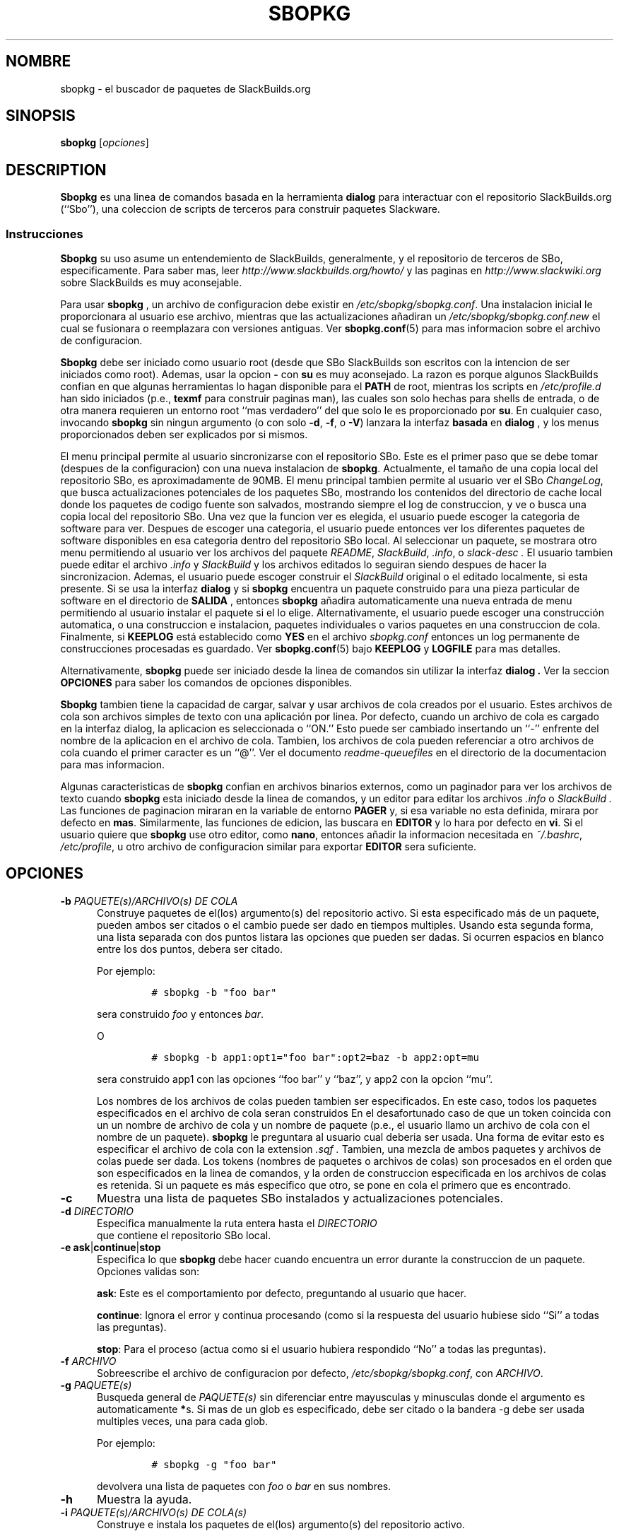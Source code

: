.\"=====================================================================
.TH SBOPKG 8 "NOVIEMBRE 2010" sbopkg-0.34.0 ""
.\"=====================================================================
.SH NOMBRE
sbopkg \- el buscador de paquetes de SlackBuilds.org
.\"=====================================================================
.SH SINOPSIS
.B sbopkg
.RI [ opciones ]
.\"=====================================================================
.SH DESCRIPTION
.B Sbopkg
es una linea de comandos basada en la herramienta
.BR dialog
para interactuar con el repositorio SlackBuilds.org (``Sbo''), una
coleccion de scripts de terceros para construir paquetes
Slackware.
.\"---------------------------------------------------------------------
.SS Instrucciones
.B Sbopkg
su uso asume un entendemiento de SlackBuilds, generalmente, y el
repositorio de terceros de SBo, especificamente.
Para saber mas, leer
.I http://www.slackbuilds.org/howto/
y las paginas en
.I http://www.slackwiki.org
sobre SlackBuilds es muy aconsejable.
.PP
Para usar
.B sbopkg
, un archivo de configuracion debe existir en
.IR /etc/sbopkg/sbopkg.conf .
Una instalacion inicial le proporcionara al usuario ese archivo,
mientras que las actualizaciones añadiran un
.I /etc/sbopkg/sbopkg.conf.new
el cual se fusionara o reemplazara con versiones antiguas.
Ver
.BR sbopkg.conf (5)
para mas informacion sobre el archivo de configuracion.
.PP
.B Sbopkg
debe ser iniciado como usuario root (desde que SBo SlackBuilds son escritos con
la intencion de ser iniciados como root).
Ademas, usar la opcion
.B \-
con
.B su
es muy aconsejado.
La razon es porque algunos SlackBuilds confian en que algunas herramientas lo hagan
disponible para el 
.B PATH
de root, mientras los scripts en
.I /etc/profile.d
han sido iniciados (p.e.,
.B texmf
para  construir paginas man), las cuales son solo hechas para shells de entrada, o de otra 
manera requieren un entorno root ``mas verdadero'' del que solo le es proporcionado por
.BR su .
En cualquier caso, invocando
.B sbopkg
sin ningun argumento (o con solo
.BR \-d ,
.BR \-f ,
o
.BR \-V )
lanzara la interfaz 
.BR basada 
en 
.BR dialog 
, y los menus proporcionados deben ser explicados por si mismos.
.PP
El menu principal permite al usuario sincronizarse con el repositorio SBo.
Este es el primer paso que se debe tomar (despues de la configuracion) con una nueva 
instalacion de
.BR sbopkg .
Actualmente, el tamaño de una copia local del repositorio SBo, es aproximadamente
de 90MB.
El menu principal tambien permite al usuario ver el SBo
.IR ChangeLog ,
que busca actualizaciones potenciales de los paquetes SBo, mostrando los contenidos del
directorio de cache local donde los paquetes de codigo fuente son salvados, mostrando
siempre el log de construccion, y ve o busca una copia local del repositorio SBo.
Una vez que la funcion ver es elegida, el usuario puede escoger la categoria de software
para ver.
Despues de escoger una categoria, el usuario puede entonces ver los diferentes paquetes de
software disponibles en esa categoria dentro del repositorio SBo local.
Al seleccionar un paquete, se mostrara otro menu permitiendo al usuario ver los archivos 
del paquete
.IR README ,
.IR SlackBuild ,
.IR .info ,
o
.I slack-desc .
El usuario tambien puede editar el archivo
.I .info
y
.I SlackBuild
y los archivos editados lo seguiran siendo despues de hacer la sincronizacion.
Ademas, el usuario puede escoger construir el 
.I SlackBuild
original o el editado localmente, si esta presente.
Si se usa la interfaz
.B dialog
y si
.B sbopkg
encuentra un paquete construido para una pieza particular de software en el
directorio de
.B SALIDA
, entonces
.B sbopkg
añadira automaticamente una nueva entrada de menu permitiendo al usuario instalar
el paquete si el lo elige.
Alternativamente, el usuario puede escoger una construcción automatica, o una 
construccion e instalacion, paquetes individuales o varios paquetes en una 
construccion de cola.
Finalmente, si
.B KEEPLOG
está establecido como
.B YES
en el archivo
.I sbopkg.conf
entonces un log permanente de construcciones procesadas es guardado.
Ver
.BR sbopkg.conf (5)
bajo
.B KEEPLOG
y
.B LOGFILE
para mas detalles.
.PP
Alternativamente,
.B sbopkg
puede ser iniciado desde la linea de comandos sin utilizar la interfaz
.B dialog .
Ver la seccion
.B OPCIONES
para saber los comandos de opciones disponibles.
.PP
.B Sbopkg
tambien tiene la capacidad de cargar, salvar y usar archivos de cola 
creados por el usuario.
Estes archivos de cola son archivos simples de texto con una aplicación 
por linea.
Por defecto, cuando un archivo de cola es cargado en la interfaz dialog, 
la aplicacion es seleccionada o ``ON.''
Esto puede ser cambiado insertando un ``-'' enfrente del nombre de la
aplicacion en el archivo de cola.
Tambien, los archivos de cola pueden referenciar a otro archivos 
de cola cuando el primer caracter es un ``@''.
Ver el documento
.I readme-queuefiles
en el directorio de la documentacion para mas informacion.
.PP
Algunas caracteristicas de
.B sbopkg
confian en archivos binarios externos, como un paginador para ver 
los archivos de texto cuando
.B sbopkg
esta iniciado desde la linea de comandos, y un editor para editar
los archivos
.I .info
o
.I SlackBuild .
Las funciones de paginacion miraran en la variable de entorno
.B PAGER
y, si esa variable no esta definida, mirara por defecto en
.BR mas .
Similarmente, las funciones de edicion, las buscara en
.B EDITOR
y lo hara por defecto en
.BR vi .
Si el usuario quiere que
.B sbopkg
use otro editor, como
.BR nano ,
entonces añadir la informacion necesitada en
.IR ~/.bashrc ,
.IR /etc/profile ,
u otro archivo de configuracion similar para exportar
.B EDITOR
sera suficiente.
.\"=====================================================================
.SH OPCIONES
.\"---------------------------------------------------------------------
.TP 5
.BI \-b " PAQUETE(s)/ARCHIVO(s) DE COLA"
Construye paquetes de el(los) argumento(s) del repositorio activo.
Si esta especificado más de un paquete, pueden ambos ser citados o el 
cambio puede ser dado en tiempos multiples.
Usando esta segunda forma, una lista separada con dos puntos listara las 
opciones que pueden ser dadas.
Si ocurren espacios en blanco entre los dos puntos, debera ser citado.
.IP
Por ejemplo:
.RS
.IP
.nf
\fC# sbopkg -b "foo bar"\fP
.fi
.RE
.IP
sera construido
.I foo
y entonces
.IR bar .
.IP
O
.RS
.IP
.nf
\fC# sbopkg -b app1:opt1="foo bar":opt2=baz -b app2:opt=mu\fP
.fi
.RE
.IP
sera construido app1 con las opciones ``foo bar'' y ``baz'', y app2 
con la opcion ``mu''.
.IP
Los nombres de los archivos de colas pueden tambien ser especificados.
En este caso, todos los paquetes especificados en el archivo de cola 
seran construidos
En el desafortunado caso de que un token coincida con un un nombre de 
archivo de cola y un nombre de paquete (p.e., el usuario llamo un 
archivo de cola con el nombre de un paquete).
.B sbopkg
le preguntara al usuario cual deberia ser usada.
Una forma de evitar esto es especificar el archivo de cola con la extension
.I .sqf .
Tambien, una mezcla de ambos paquetes y archivos de colas puede ser dada.
Los tokens (nombres de paquetes o archivos de colas) son procesados en 
el orden que son especificados en la linea de comandos, y la orden de 
construccion especificada en los archivos de colas es retenida.
Si un paquete es más especifico que otro, se pone en cola el primero que 
es encontrado.
.\"---------------------------------------------------------------------
.TP
.B \-c
Muestra una lista de paquetes SBo instalados y actualizaciones potenciales.
.\"---------------------------------------------------------------------
.TP
.BI \-d " DIRECTORIO"
Especifica manualmente la ruta entera hasta el
.I DIRECTORIO
 que contiene el repositorio SBo local.
.\"---------------------------------------------------------------------
.TP
.B \-e ask\fR|\fPcontinue\fR|\fPstop
Especifica lo que
.B sbopkg
debe hacer cuando encuentra un error durante la construccion de un paquete.
Opciones validas son:
.IP
.BR ask :
Este es el comportamiento por defecto, preguntando al usuario que hacer.
.IP
.BR continue :
Ignora el error y continua procesando (como si la respuesta del usuario hubiese sido ``Si'' a todas las preguntas).
.IP
.BR stop :
Para el proceso (actua como si el usuario hubiera respondido ``No'' a todas las preguntas).
.\"---------------------------------------------------------------------
.TP
.BI \-f " ARCHIVO"
Sobreescribe el archivo de configuracion por defecto,
.IR /etc/sbopkg/sbopkg.conf ,
con
.IR ARCHIVO .
.\"---------------------------------------------------------------------
.TP
.BI \-g " PAQUETE(s)"
Busqueda general de
.I PAQUETE(s)
sin diferenciar entre mayusculas y minusculas donde el argumento es automaticamente
.BR * s.
Si mas de un glob es especificado, debe ser citado o la bandera \-g debe ser usada 
multiples veces, una para cada glob.
.IP
Por ejemplo:
.RS
.IP
.nf
\fC# sbopkg -g "foo bar"\fP
.fi
.RE
.IP
devolvera una lista de paquetes con
.I foo
o
.I bar
en sus nombres.
.\"---------------------------------------------------------------------
.TP
.B \-h
Muestra la ayuda.
.\"---------------------------------------------------------------------
.TP
.BI \-i " PAQUETE(s)/ARCHIVO(s) DE COLA(s)"
Construye e instala los paquetes de el(los) argumento(s) del repositorio
activo.
.IP
Ver la opcion
.B \-b
para mas detalles, ya que, aparte de la instalacion, estas dos opciones 
operan similarmente.
.IP
Considere cuidadosamente el orden de los paquetes listados, el usuario
debe ser capaz de construir e instalar las dependencias en el orden 
correcto antes de que la aplicacion final es construida e instalada.
Por supuesto, dada la naturaleza de las dependencias, esto no es siempre 
posible, asique construir dependencias no es realmente una funcion 
soportada.
Aun asi, cuando esto trabaja, puede ser util.
.\"---------------------------------------------------------------------
.TP
.B \-k
Cuando se usa junto con
.B \-b
o
.BR \-i ,
esta opcion le dice a
.B sbopkg
que omita (p.e., no construir) cualquier paquete que encuentre ya instalado.
.IP
Por favor, note que solo se lleva a cabo la comparacion por nombre, asique 
cuando esta opcion es especificada
.B sbopkg
tambien omitira la construcción de diferentes versiones de paquetes instalados.
.\"---------------------------------------------------------------------
.TP
.B \-l
Muestra el SBo
.I ChangeLog
y sale.
.\"---------------------------------------------------------------------
.TP
.B \-o
Lista los archivos de fuente cacheados actualmente instalados, los cuales 
se consideran obsoletos, y opcionalmente borrados.
.IP
Los archivos fuente son obsoletos cuando el(los) campo(s) de 
.B DESCARGA
de archivos
.I .info
se referencian a unos menores, lo cual es algo que puede pasar despues 
de sincronizar el repositorio local.
.IP
Por favor, note que solo el repositorio activo actual es usado para 
identificar los fuentes obsoletos, asique si el usuario construye 
paquetes con repositorios diferentes (p.e., para diferentes versiones 
de Slackware) los archivos fuente solo se usaran en el ``otro'' 
repositorio que seran listados.
.\"---------------------------------------------------------------------
.TP
.B \-P
Lista los archivos de paquete cacheados que no estan actualmente 
instalados en el sistema y opcionalmente se borran.
.\"---------------------------------------------------------------------
.TP
.B \-p
Lista paquetes SBo instalados.
.\"---------------------------------------------------------------------
.TP
.B \-q
Permite el ``modo silencio.''Enable the ``quiet mode.''
Cuando esta bandera esta especificada, la salida de algunas opciones de 
comandos es reducida.
.\"---------------------------------------------------------------------
.TP
.B \-R
Muestra todos los archivos
.I LÉEME
de los paquetes de archivos de cola antes de empezar la construccion.
Esto es util cuando el usuario quiere hacer una comprobacion final.
.\"---------------------------------------------------------------------
.TP
.B \-r
``Resincroniza'' el repositorio local con SBo y sale.
.\"---------------------------------------------------------------------
.TP
.BI \-s " PAQUETE(s)"
Busqueda especifica de
.I PAQUETE(s)
diferenciando mayusculas y minusculas y, si lo encuentra, muestra los 
archivos
.IR README ,
.IR SlackBuild ,
.IR .info ,
y
.I slack-desc
en el orden en el que cada
.I PAQUETE
fue encontrado, usando
.IR $PAGER .
Si mas de un glob es especificado, debera ser citado o la bandera \-s 
debe ser usada multiples veces, una para cada glob.
.IP
Por ejemplo:
.RS
.IP
.nf
\fC# sbopkg -s "foo bar"\fP
.fi
.RE
.IP
mostrara todos los archivos antes mencionados para los paquetes cuyos 
nombres son exactamente
.I foo
o
.IR bar .
.IP
Notese que los metacaracteres de la shell deben ser proporcionados en 
los argumentos. Por ejemplo,
.RS
.IP
.nf
\fC# sbopkg -s '*[Oo]pen*'\fP
.fi
.RE
.IP
devolvera todos los paquetes con 'open' o 'Open' en cualquier sitio del 
nombre.
Si devuelve muchas aplicaciones, se le presentaran al usuario como un menu
en el cual seleccionarlas.
.\"---------------------------------------------------------------------
.TP
.B \-u
Busca una actualizacion para
.B sbopkg
y sale.
.\"---------------------------------------------------------------------
.TP
.BI \-V " VERSIÓN"
Establece el repositorio y la rama a usar.
.IP
Para una lista valida de ramas, invocar
.B sbopkg
como
.RS
.IP
.nf
\fC# sbopkg -V ?\fP
.fi
.RE
.IP
Ver la pagina de manual
.BR sbopkg.conf (5)
para mas informacion sobre el repositorio ``local''.
.IP
El formato de
.I VERSIÓN
es repositorio/rama (p.e., SBo/13.1).
Si el repositorio es omitido,
.B sbopkg
primero buscara la rama especifica en el repositorio por defecto.
Si este intento falla,
.B sbopkg
buscara la primera rama marcada en cualquier repositorio.
.\"---------------------------------------------------------------------
.TP
.B \-v
Imprime la version actual de
.B sbopkg
en stdout.
.\"=====================================================================
.SH FILES
.TP 5
.I /etc/sbopkg/sbopkg.conf
Archivo de todo el sistema por defecto para especificar sus opciones de 
configuracion.
.TP
.I /etc/sbopkg/renames.d/50-default
Archivo por defecto que lista el software en los repositorios de SBo que 
ha cambiado de nombre.
Ver tambien
.I README-renames.d
documentado en el directorio de documentacion de
.B sbopkg
para mas información.
.TP
.I /etc/sbopkg/repos.d/{40-sbo.repo,50-sb64.repo,60-local.repo}
Tres archivos por defecto para diversos tipos de repositorios
.B sbopkg .
Ver tambien
.I README-repos.d
documentado en el directorio de documentacion de
.B sbopkg
para mas información.
.\"=====================================================================
.SH AUTORES
Chess Griffin
<chess@chessgriffin.com>
.PP
Mauro Giachero
<mauro.giachero@gmail.com>
.PP
slakmagik
<slakmagik@gmail.com>
.\"=====================================================================
.\" Make the release process handle a DOCDIR here? But the files from
.\" the official tarball go here.
.SH VER TAMBIEN
.BR dialog (1),
.BR more (1),
.BR removepkg (8),
.BR rsync (1),
.BR sbopkg.conf (5),
.BR su (1),
.BR upgradepkg (8),
.BR vi (1),
.IR /usr/doc/sbopkg-0.34.0/*
.\" vim:set tw=72:
.SH TRADUCCION
Esta traduccion ha sido realizada por Pablo Castaño Fernandez 
<waruto@hurricane-project.org> el 17 de Enero de 2011. Envien todos los 
errores a ese correo.
